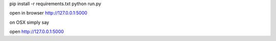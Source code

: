 
pip install -r requirements.txt
python run.py


open in browser http://127.0.0.1:5000

on OSX simply say

open http://127.0.0.1:5000
